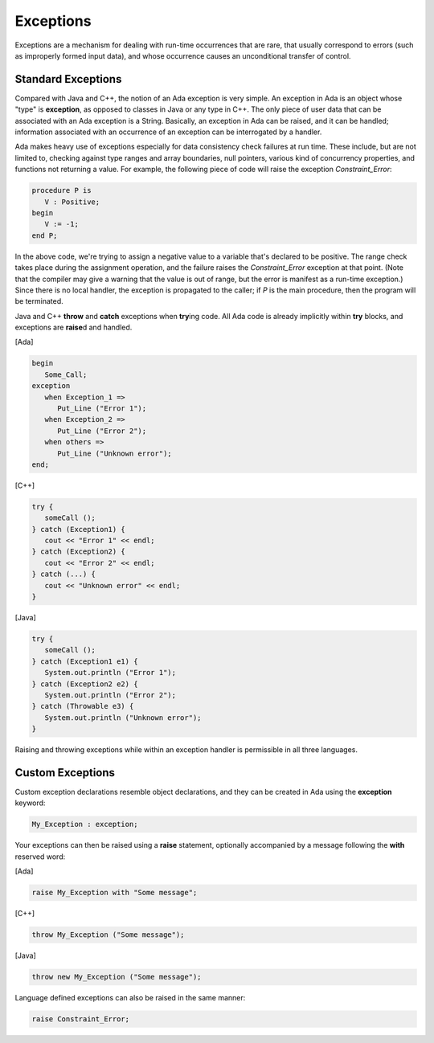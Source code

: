 Exceptions
------------

Exceptions are a mechanism for dealing with run-time occurrences that are rare, that usually correspond to errors (such as improperly formed input data), and whose occurrence causes an unconditional transfer of control.

.. todo::

   *This chapter needs some additional material, for example on how exception propagation works.  Or at least just say that it is similar to Java and C++*

Standard Exceptions
~~~~~~~~~~~~~~~~~~~~~

Compared with Java and C++, the notion of an Ada exception is very simple. An exception in Ada is an object whose "type" is **exception**, as opposed to classes in Java or any type in C++. The only piece of user data that can be associated with an Ada exception is a String.  Basically, an exception in Ada can be raised, and it can be handled; information associated with an occurrence of an exception can be interrogated by a handler.

Ada makes heavy use of exceptions especially for data consistency check failures at run time. These include, but are not limited to, checking against type ranges and array boundaries, null pointers, various kind of concurrency properties, and functions not returning a value.  For example, the following piece of code will raise the exception *Constraint_Error*:

.. code-block:: ada

   procedure P is
      V : Positive;
   begin
      V := -1;
   end P;

In the above code, we're trying to assign a negative value to a variable that's declared to be positive. The range check takes place during the assignment operation, and the failure raises the *Constraint_Error* exception at that point. (Note that the compiler may give a warning that the value is out of range, but the error is manifest as a run-time exception.) Since there is no local handler, the exception is propagated to the caller; if *P* is the main procedure, then the program will be terminated.

Java and C++ **throw** and **catch** exceptions when **try**\ing code. All Ada code is already implicitly within **try** blocks, and exceptions are **raise**\d and handled.

[Ada]

.. code-block:: ada

   begin
      Some_Call;
   exception
      when Exception_1 =>
         Put_Line ("Error 1");
      when Exception_2 =>
         Put_Line ("Error 2");
      when others =>
         Put_Line ("Unknown error");
   end;

[C++]

.. code-block:: cpp

   try {
      someCall ();
   } catch (Exception1) {
      cout << "Error 1" << endl;
   } catch (Exception2) {
      cout << "Error 2" << endl;
   } catch (...) {
      cout << "Unknown error" << endl;
   }

[Java]

.. code-block:: java

   try {
      someCall ();
   } catch (Exception1 e1) {
      System.out.println ("Error 1");
   } catch (Exception2 e2) {
      System.out.println ("Error 2");
   } catch (Throwable e3) {
      System.out.println ("Unknown error");
   }

Raising and throwing exceptions while within an exception handler is permissible in all three languages.

Custom Exceptions
~~~~~~~~~~~~~~~~~~~

Custom exception declarations resemble object declarations, and they can be created in Ada using the **exception** keyword:

.. code-block:: ada

   My_Exception : exception;

Your exceptions can then be raised using a **raise** statement, optionally accompanied by a message following the **with** reserved word:

[Ada]

.. code-block:: ada

   raise My_Exception with "Some message";

[C++]

.. code-block:: cpp

   throw My_Exception ("Some message");

[Java]

.. code-block:: java

   throw new My_Exception ("Some message");

Language defined exceptions can also be raised in the same manner:

.. code-block:: ada

   raise Constraint_Error;